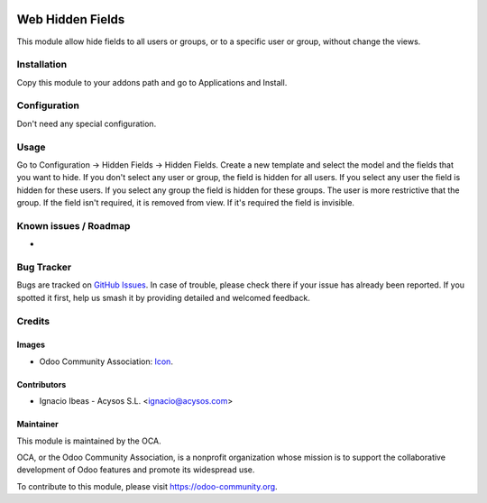 .. image:: https://img.shields.io/badge/licence-AGPL--3-blue.svg
   :target: http://www.gnu.org/licenses/agpl-3.0-standalone.html
   :alt: License: AGPL-3

=================
Web Hidden Fields
=================

This module allow hide fields to all users or groups, or to a specific user or
group, without change the views.

Installation
============

Copy this module to your addons path and go to Applications and Install.

Configuration
=============

Don't need any special configuration.

Usage
=====

Go to Configuration -> Hidden Fields -> Hidden Fields.
Create a new template and select the model and the fields that you want to 
hide. 
If you don't select any user or group, the field is hidden for all users. If
you select any user the field is hidden for these users. If you select any 
group the field is hidden for these groups. The user is more restrictive that 
the group.
If the field isn't required, it is removed from view. If it's required the
field is invisible.

.. image:: https://odoo-community.org/website/image/ir.attachment/5784_f2813bd/datas
   :alt: Try me on Runbot
   :target: https://runbot.odoo-community.org/runbot/162/10.0


Known issues / Roadmap
======================

*

Bug Tracker
===========

Bugs are tracked on `GitHub Issues
<https://github.com/OCA/web/issues>`_. In case of trouble, please
check there if your issue has already been reported. If you spotted it first,
help us smash it by providing detailed and welcomed feedback.


Credits
=======

Images
------

* Odoo Community Association: `Icon <https://odoo-community.org/logo.png>`_.


Contributors
------------

* Ignacio Ibeas - Acysos S.L. <ignacio@acysos.com>


Maintainer
----------

.. image:: https://odoo-community.org/logo.png
   :alt: Odoo Community Association
   :target: https://odoo-community.org

This module is maintained by the OCA.

OCA, or the Odoo Community Association, is a nonprofit organization whose
mission is to support the collaborative development of Odoo features and
promote its widespread use.

To contribute to this module, please visit https://odoo-community.org.

